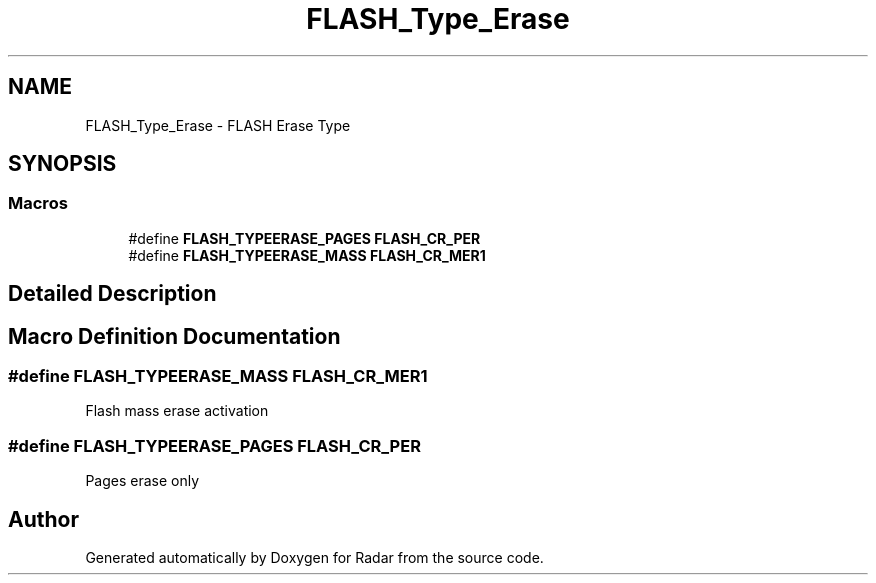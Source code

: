 .TH "FLASH_Type_Erase" 3 "Version 1.0.0" "Radar" \" -*- nroff -*-
.ad l
.nh
.SH NAME
FLASH_Type_Erase \- FLASH Erase Type
.SH SYNOPSIS
.br
.PP
.SS "Macros"

.in +1c
.ti -1c
.RI "#define \fBFLASH_TYPEERASE_PAGES\fP   \fBFLASH_CR_PER\fP"
.br
.ti -1c
.RI "#define \fBFLASH_TYPEERASE_MASS\fP   \fBFLASH_CR_MER1\fP"
.br
.in -1c
.SH "Detailed Description"
.PP 

.SH "Macro Definition Documentation"
.PP 
.SS "#define FLASH_TYPEERASE_MASS   \fBFLASH_CR_MER1\fP"
Flash mass erase activation 
.SS "#define FLASH_TYPEERASE_PAGES   \fBFLASH_CR_PER\fP"
Pages erase only 
.SH "Author"
.PP 
Generated automatically by Doxygen for Radar from the source code\&.
